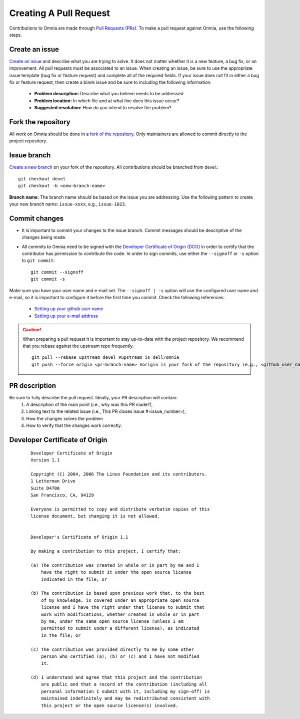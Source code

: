 Creating A Pull Request
======================

Contributions to Omnia are made through `Pull Requests (PRs) <https://help.github.com/en/github/collaborating-with-issues-and-pull-requests/about-pull-requests>`_. To make a pull request against Omnia, use the following steps.

.. image:: ../images/omnia-branch-structure.png

Create an issue
----------------

`Create an issue <https://help.github.com/en/github/managing-your-work-on-github/creating-an-issue>`_ and describe what you are trying to solve. It does not matter whether it is a new feature, a bug fix, or an improvement. All pull requests must be associated to an issue. When creating an issue, be sure to use the appropriate issue template (bug fix or feature request) and complete all of the required fields. If your issue does not fit in either a bug fix or feature request, then create a blank issue and be sure to including the following information:

    * **Problem description:** Describe what you believe needs to be addressed
    * **Problem location:** In which file and at what line does this issue occur?
    * **Suggested resolution:** How do you intend to resolve the problem?

Fork the repository
--------------------

All work on Omnia should be done in a `fork of the repository <https://help.github.com/en/github/getting-started-with-github/fork-a-repo>`_. Only maintainers are allowed to commit directly to the project repository.


Issue branch
------------

`Create a new branch <https://help.github.com/en/desktop/contributing-to-projects/creating-a-branch-for-your-work>`_ on your fork of the repository. All contributions should be branched from devel.::

        git checkout devel
        git checkout -b <new-branch-name>

**Branch name:**  The branch name should be based on the issue you are addressing. Use the following pattern to create your new branch name: ``issue-xxxx``, e.g., ``issue-1023``.

Commit changes
--------------

* It is important to commit your changes to the issue branch. Commit messages should be descriptive of the changes being made.
* All commits to Omnia need to be signed with the `Developer Certificate of Origin (DCO) <https://developercertificate.org/>`_ in order to certify that the contributor has permission to contribute the code. In order to sign commits, use either the ``--signoff`` or ``-s`` option to ``git commit``::

    git commit --signoff
    git commit -s


Make sure you have your user name and e-mail set. The ``--signoff | -s`` option will use the configured user name and e-mail, so it is important to configure it before the first time you commit. Check the following references:

    * `Setting up your github user name <https://help.github.com/articles/setting-your-username-in-git/>`_

    * `Setting up your e-mail address <https://help.github.com/articles/setting-your-commit-email-address-in-git/>`_

.. caution::
    When preparing a pull request it is important to stay up-to-date with the project repository. We recommend that you rebase against the upstream repo frequently. ::

        git pull --rebase upstream devel #upstream is dell/omnia
        git push --force origin <pr-branch-name> #origin is your fork of the repository (e.g., <github_user_name>/omnia.git)

PR description
---------------

Be sure to fully describe the pull request. Ideally, your PR description will contain:
    1. A description of the main point (i.e., why was this PR made?),
    2. Linking text to the related issue (i.e., This PR closes issue #<issue_number>),
    3. How the changes solves the problem
    4. How to verify that the changes work correctly.

Developer Certificate of Origin
--------------------------------


 ::


    Developer Certificate of Origin
    Version 1.1

    Copyright (C) 2004, 2006 The Linux Foundation and its contributors.
    1 Letterman Drive
    Suite D4700
    San Francisco, CA, 94129

    Everyone is permitted to copy and distribute verbatim copies of this
    license document, but changing it is not allowed.


    Developer's Certificate of Origin 1.1

    By making a contribution to this project, I certify that:

    (a) The contribution was created in whole or in part by me and I
        have the right to submit it under the open source license
        indicated in the file; or

    (b) The contribution is based upon previous work that, to the best
        of my knowledge, is covered under an appropriate open source
        license and I have the right under that license to submit that
        work with modifications, whether created in whole or in part
        by me, under the same open source license (unless I am
        permitted to submit under a different license), as indicated
        in the file; or

    (c) The contribution was provided directly to me by some other
        person who certified (a), (b) or (c) and I have not modified
        it.

    (d) I understand and agree that this project and the contribution
        are public and that a record of the contribution (including all
        personal information I submit with it, including my sign-off) is
        maintained indefinitely and may be redistributed consistent with
        this project or the open source license(s) involved.


